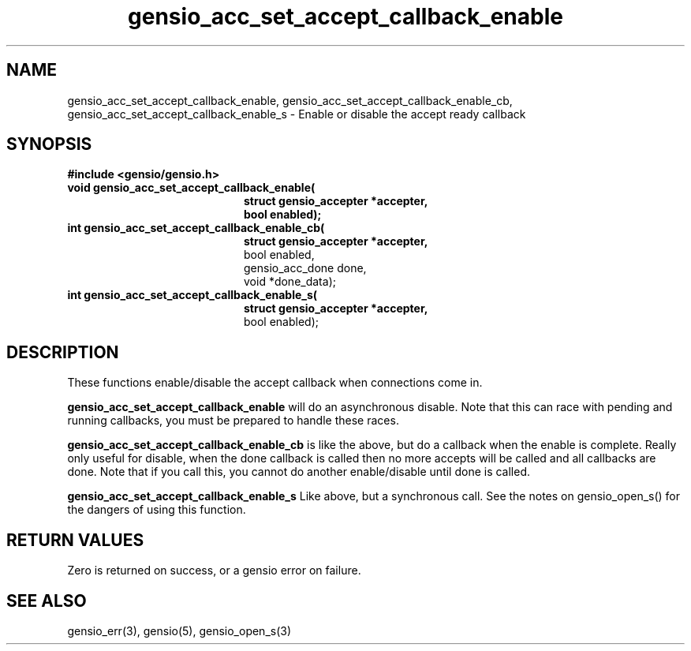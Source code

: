 .TH gensio_acc_set_accept_callback_enable 3 "27 Feb 2019"
.SH NAME
gensio_acc_set_accept_callback_enable,
gensio_acc_set_accept_callback_enable_cb,
gensio_acc_set_accept_callback_enable_s
\- Enable or disable the accept ready callback
.SH SYNOPSIS
.B #include <gensio/gensio.h>
.TP 20
.B void gensio_acc_set_accept_callback_enable(
.br
.B           struct gensio_accepter *accepter,
.br
.B           bool enabled);
.TP 20
.B int gensio_acc_set_accept_callback_enable_cb(
.br
.B           struct gensio_accepter *accepter,
.br
             bool enabled,
.br
             gensio_acc_done done,
.br
             void *done_data);
.TP 20
.B int gensio_acc_set_accept_callback_enable_s(
.br
.B           struct gensio_accepter *accepter,
.br
             bool enabled);
.SH "DESCRIPTION"
These functions enable/disable the accept callback when connections
come in.

.B gensio_acc_set_accept_callback_enable
will do an asynchronous disable.  Note that this can race with pending
and running callbacks, you must be prepared to handle these races.

.B gensio_acc_set_accept_callback_enable_cb
is like the above, but do a callback when the enable is complete.
Really only useful for disable, when the done callback is called then
no more accepts will be called and all callbacks are done.  Note that
if you call this, you cannot do another enable/disable until done is
called.

.B gensio_acc_set_accept_callback_enable_s
Like above, but a synchronous call.  See the notes on gensio_open_s()
for the dangers of using this function.
.SH "RETURN VALUES"
Zero is returned on success, or a gensio error on failure.
.SH "SEE ALSO"
gensio_err(3), gensio(5), gensio_open_s(3)
